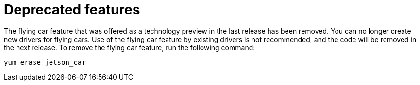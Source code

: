 [[deprecated-features]]
= Deprecated features
////
Provide the following info for each issue if possible:
Description - Description of the any features (including technology previews) that have been removed from the product.  Write the description from a customer perspective, what UI elements, commands, or options are no longer available.
Consequence or a recommended replacement - Description of what the customer can no longer do, and recommended replacement (if known).
////

The flying car feature that was offered as a technology preview in the last release has been removed. You can no longer create new drivers for flying cars.  Use of the flying car feature by existing drivers is not recommended, and the code will be removed in the next release.  To remove the flying car feature, run the following command:

 yum erase jetson_car


